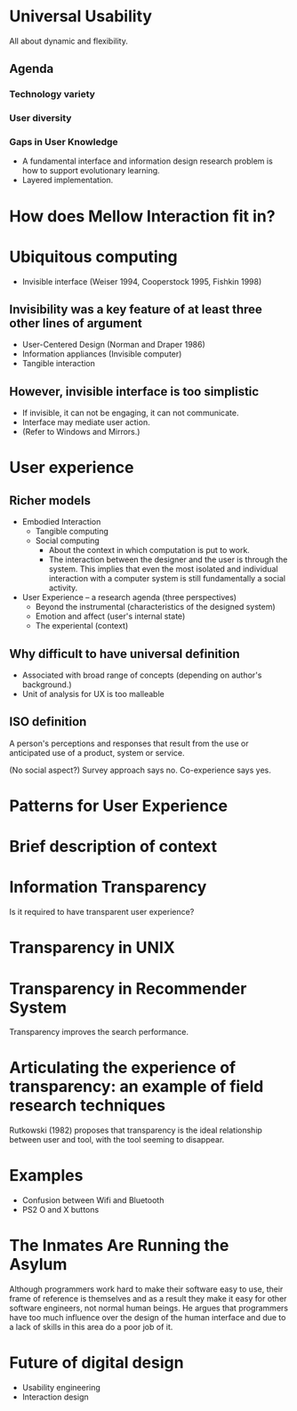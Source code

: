 
* Universal Usability
All about dynamic and flexibility.

** Agenda
*** Technology variety
*** User diversity
*** Gaps in User Knowledge
- A fundamental interface and information design research problem is
  how to support evolutionary learning.
- Layered implementation.


* How does Mellow Interaction fit in?


* Ubiquitous computing
- Invisible interface (Weiser 1994, Cooperstock 1995, Fishkin 1998)

** Invisibility was a key feature of at least three other lines of argument
- User-Centered Design (Norman and Draper 1986)
- Information appliances (Invisible computer)
- Tangible interaction

** However, invisible interface is too simplistic
- If invisible, it can not be engaging, it can not communicate.
- Interface may mediate user action.
- (Refer to Windows and Mirrors.)

* User experience
** Richer models
- Embodied Interaction
  - Tangible computing
  - Social computing
    - About the context in which computation is put to work.
    - The interaction between the designer and the user is through the
      system. This implies that even the most isolated and individual
      interaction with a computer system is still fundamentally a
      social activity.
- User Experience -- a research agenda (three perspectives)
  - Beyond the instrumental (characteristics of the designed system)
  - Emotion and affect (user's internal state)
  - The experiental (context)

** Why difficult to have universal definition
 - Associated with broad range of concepts (depending on author's
   background.)
 - Unit of analysis for UX is too malleable

** ISO definition
A person's perceptions and responses that result from the use or
anticipated use of a product, system or service.

(No social aspect?) Survey approach says no. Co-experience says yes.


* Patterns for User Experience


* Brief description of context


* Information Transparency
Is it required to have transparent user experience?

* Transparency in UNIX



* Transparency in Recommender System
Transparency improves the search performance.


* Articulating the experience of transparency: an example of field research techniques
Rutkowski (1982) proposes that transparency is the ideal relationship
between user and tool, with the tool seeming to disappear.


* Examples
- Confusion between Wifi and Bluetooth
- PS2 O and X buttons


* The Inmates Are Running the Asylum
Although programmers work hard to make their software easy to use,
their frame of reference is themselves and as a result they make it
easy for other software engineers, not normal human beings.  He argues
that programmers have too much influence over the design of the human
interface and due to a lack of skills in this area do a poor job of
it.

* Future of digital design
- Usability engineering
- Interaction design
